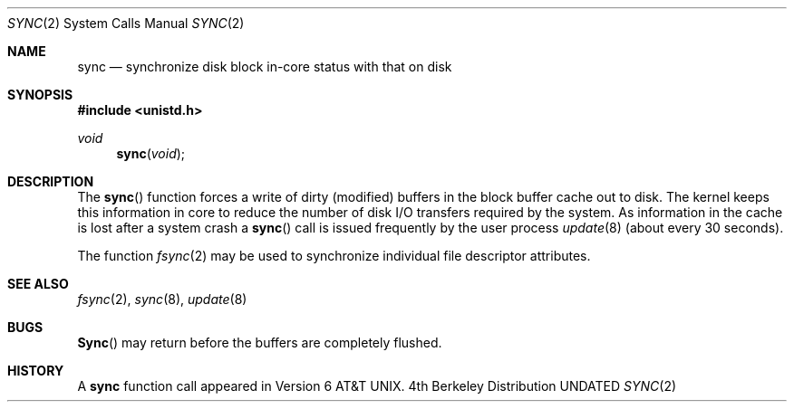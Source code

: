 .\" Copyright (c) 1980, 1991 Regents of the University of California.
.\" All rights reserved.
.\"
.\" %sccs.include.redist.man%
.\"
.\"     @(#)sync.2	6.3 (Berkeley) 3/10/91
.\"
.Dd 
.Dt SYNC 2
.Os BSD 4
.Sh NAME
.Nm sync
.Nd "synchronize disk block in-core status with that on disk"
.Sh SYNOPSIS
.Fd #include <unistd.h>
.Ft void
.Fn sync void
.Sh DESCRIPTION
The 
.Fn sync
function forces a write of dirty (modified) buffers
in the block buffer cache out
to disk. The kernel keeps this information in core to reduce
the number of disk I/O transfers required by the system.
As information in the cache is lost after a system crash a
.Fn sync
call is issued
frequently
by the user process
.Xr update 8
(about every 30 seconds). 
.Pp
The function
.Xr fsync 2
may be used to synchronize individual file descriptor
attributes.
.Sh SEE ALSO
.Xr fsync 2 ,
.Xr sync 8 ,
.Xr update 8
.Sh BUGS
.Fn Sync
may return before the buffers are completely flushed.
.Sh HISTORY
A
.Nm
function call appeared in Version 6 AT&T UNIX.
